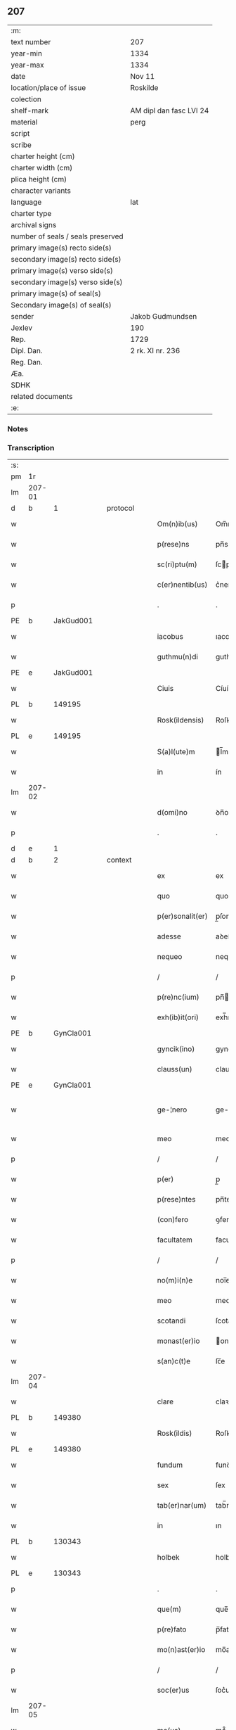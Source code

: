 ** 207

| :m:                               |                         |
| text number                       | 207                     |
| year-min                          | 1334                    |
| year-max                          | 1334                    |
| date                              | Nov 11                  |
| location/place of issue           | Roskilde                |
| colection                         |                         |
| shelf-mark                        | AM dipl dan fasc LVI 24 |
| material                          | perg                    |
| script                            |                         |
| scribe                            |                         |
| charter height (cm)               |                         |
| charter width (cm)                |                         |
| plica height (cm)                 |                         |
| character variants                |                         |
| language                          | lat                     |
| charter type                      |                         |
| archival signs                    |                         |
| number of seals / seals preserved |                         |
| primary image(s) recto side(s)    |                         |
| secondary image(s) recto side(s)  |                         |
| primary image(s) verso side(s)    |                         |
| secondary image(s) verso side(s)  |                         |
| primary image(s) of seal(s)       |                         |
| Secondary image(s) of seal(s)     |                         |
| sender                            | Jakob Gudmundsen        |
| Jexlev                            | 190                     |
| Rep.                              | 1729                    |
| Dipl. Dan.                        | 2 rk. XI nr. 236        |
| Reg. Dan.                         |                         |
| Æa.                               |                         |
| SDHK                              |                         |
| related documents                 |                         |
| :e:                               |                         |

*** Notes


*** Transcription
| :s: |        |   |   |   |   |                  |              |   |   |   |   |     |   |   |   |               |
| pm  | 1r     |   |   |   |   |                  |              |   |   |   |   |     |   |   |   |               |
| lm  | 207-01 |   |   |   |   |                  |              |   |   |   |   |     |   |   |   |               |
| d  | b      | 1  |   | protocol  |   |                  |              |   |   |   |   |     |   |   |   |               |
| w   |        |   |   |   |   | Om(n)ib(us)      | Om̅ıbꝫ        |   |   |   |   | lat |   |   |   |        207-01 |
| w   |        |   |   |   |   | p(rese)ns        | pn̅s          |   |   |   |   | lat |   |   |   |        207-01 |
| w   |        |   |   |   |   | sc(ri)ptu(m)     | ſcptu̅       |   |   |   |   | lat |   |   |   |        207-01 |
| w   |        |   |   |   |   | c(er)nentib(us)  | c͛nentıbꝫ     |   |   |   |   | lat |   |   |   |        207-01 |
| p   |        |   |   |   |   | .                | .            |   |   |   |   | lat |   |   |   |        207-01 |
| PE  | b      | JakGud001  |   |   |   |                  |              |   |   |   |   |     |   |   |   |               |
| w   |        |   |   |   |   | iacobus          | ıacobuſ      |   |   |   |   | lat |   |   |   |        207-01 |
| w   |        |   |   |   |   | guthmu(n)di      | guthmu̅ꝺí     |   |   |   |   | lat |   |   |   |        207-01 |
| PE  | e      | JakGud001  |   |   |   |                  |              |   |   |   |   |     |   |   |   |               |
| w   |        |   |   |   |   | Ciuis            | Cíuís        |   |   |   |   | lat |   |   |   |        207-01 |
| PL  | b      |   149195|   |   |   |                  |              |   |   |   |   |     |   |   |   |               |
| w   |        |   |   |   |   | Rosk(ildensis)   | Roſꝃ         |   |   |   |   | lat |   |   |   |        207-01 |
| PL  | e      |   149195|   |   |   |                  |              |   |   |   |   |     |   |   |   |               |
| w   |        |   |   |   |   | S(a)l(ute)m      | l̅m          |   |   |   |   | lat |   |   |   |        207-01 |
| w   |        |   |   |   |   | in               | ín           |   |   |   |   | lat |   |   |   |        207-01 |
| lm  | 207-02 |   |   |   |   |                  |              |   |   |   |   |     |   |   |   |               |
| w   |        |   |   |   |   | d(omi)no         | ꝺn̅o          |   |   |   |   | lat |   |   |   |        207-02 |
| p   |        |   |   |   |   | .                | .            |   |   |   |   | lat |   |   |   |        207-02 |
| d  | e      | 1  |   |   |   |                  |              |   |   |   |   |     |   |   |   |               |
| d  | b      | 2  |   | context  |   |                  |              |   |   |   |   |     |   |   |   |               |
| w   |        |   |   |   |   | ex               | ex           |   |   |   |   | lat |   |   |   |        207-02 |
| w   |        |   |   |   |   | quo              | quo          |   |   |   |   | lat |   |   |   |        207-02 |
| w   |        |   |   |   |   | p(er)sonalit(er) | p̲ſonalıt͛     |   |   |   |   | lat |   |   |   |        207-02 |
| w   |        |   |   |   |   | adesse           | aꝺeſſe       |   |   |   |   | lat |   |   |   |        207-02 |
| w   |        |   |   |   |   | nequeo           | nequeo       |   |   |   |   | lat |   |   |   |        207-02 |
| p   |        |   |   |   |   | /                | /            |   |   |   |   | lat |   |   |   |        207-02 |
| w   |        |   |   |   |   | p(re)nc(ium)     | pn̅          |   |   |   |   | lat |   |   |   |        207-02 |
| w   |        |   |   |   |   | exh(ib)it(ori)   | exh̅ıt͛        |   |   |   |   | lat |   |   |   |        207-02 |
| PE  | b      | GynCla001  |   |   |   |                  |              |   |   |   |   |     |   |   |   |               |
| w   |        |   |   |   |   | gyncik(ino)      | gyncıkͦ       |   |   |   |   | lat |   |   |   |        207-02 |
| w   |        |   |   |   |   | clauss(un)       | clauſ       |   |   |   |   | lat |   |   |   |        207-02 |
| PE  | e      | GynCla001  |   |   |   |                  |              |   |   |   |   |     |   |   |   |               |
| w   |        |   |   |   |   | ge-¦nero         | ge-¦nero     |   |   |   |   | lat |   |   |   | 207-02—207-03 |
| w   |        |   |   |   |   | meo              | meo          |   |   |   |   | lat |   |   |   |        207-03 |
| p   |        |   |   |   |   | /                | /            |   |   |   |   | lat |   |   |   |        207-03 |
| w   |        |   |   |   |   | p(er)            | p̲            |   |   |   |   | lat |   |   |   |        207-03 |
| w   |        |   |   |   |   | p(rese)ntes      | pn̅tes        |   |   |   |   | lat |   |   |   |        207-03 |
| w   |        |   |   |   |   | (con)fero        | ꝯfero        |   |   |   |   | lat |   |   |   |        207-03 |
| w   |        |   |   |   |   | facultatem       | facultate   |   |   |   |   | lat |   |   |   |        207-03 |
| p   |        |   |   |   |   | /                | /            |   |   |   |   | lat |   |   |   |        207-03 |
| w   |        |   |   |   |   | no(m)i(n)e       | noı̅e         |   |   |   |   | lat |   |   |   |        207-03 |
| w   |        |   |   |   |   | meo              | meo          |   |   |   |   | lat |   |   |   |        207-03 |
| w   |        |   |   |   |   | scotandi         | ſcotanꝺí     |   |   |   |   | lat |   |   |   |        207-03 |
| w   |        |   |   |   |   | monast(er)io     | onaﬅ͛ío      |   |   |   |   | lat |   |   |   |        207-03 |
| w   |        |   |   |   |   | s(an)c(t)e       | ſc̅e          |   |   |   |   | lat |   |   |   |        207-03 |
| lm  | 207-04 |   |   |   |   |                  |              |   |   |   |   |     |   |   |   |               |
| w   |        |   |   |   |   | clare            | claꝛe        |   |   |   |   | lat |   |   |   |        207-04 |
| PL  | b      |   149380|   |   |   |                  |              |   |   |   |   |     |   |   |   |               |
| w   |        |   |   |   |   | Rosk(ildis)      | Roſꝃ         |   |   |   |   | lat |   |   |   |        207-04 |
| PL  | e      |   149380|   |   |   |                  |              |   |   |   |   |     |   |   |   |               |
| w   |        |   |   |   |   | fundum           | funꝺu       |   |   |   |   | lat |   |   |   |        207-04 |
| w   |        |   |   |   |   | sex              | ſex          |   |   |   |   | lat |   |   |   |        207-04 |
| w   |        |   |   |   |   | tab(er)nar(um)   | tab̅naꝝ       |   |   |   |   | lat |   |   |   |        207-04 |
| w   |        |   |   |   |   | in               | ın           |   |   |   |   | lat |   |   |   |        207-04 |
| PL  | b      |   130343|   |   |   |                  |              |   |   |   |   |     |   |   |   |               |
| w   |        |   |   |   |   | holbek           | holbek       |   |   |   |   | lat |   |   |   |        207-04 |
| PL  | e      |   130343|   |   |   |                  |              |   |   |   |   |     |   |   |   |               |
| p   |        |   |   |   |   | .                | .            |   |   |   |   | lat |   |   |   |        207-04 |
| w   |        |   |   |   |   | que(m)           | que̅          |   |   |   |   | lat |   |   |   |        207-04 |
| w   |        |   |   |   |   | p(re)fato        | p̅fato        |   |   |   |   | lat |   |   |   |        207-04 |
| w   |        |   |   |   |   | mo(n)ast(er)io   | mo̅aﬅ͛ıo       |   |   |   |   | lat |   |   |   |        207-04 |
| p   |        |   |   |   |   | /                | /            |   |   |   |   | lat |   |   |   |        207-04 |
| w   |        |   |   |   |   | soc(er)us        | ſoc͛us        |   |   |   |   | lat |   |   |   |        207-04 |
| lm  | 207-05 |   |   |   |   |                  |              |   |   |   |   |     |   |   |   |               |
| w   |        |   |   |   |   | me(us)           | me᷒           |   |   |   |   | lat |   |   |   |        207-05 |
| PE  | b      | ClaGyn001  |   |   |   |                  |              |   |   |   |   |     |   |   |   |               |
| w   |        |   |   |   |   | Claus            | Claus        |   |   |   |   | lat |   |   |   |        207-05 |
| w   |        |   |   |   |   | gyncelin         | gyncelí     |   |   |   |   | lat |   |   |   |        207-05 |
| w   |        |   |   |   |   | s(un)            |             |   |   |   |   | lat |   |   |   |        207-05 |
| PE  | e      | ClaGyn001  |   |   |   |                  |              |   |   |   |   |     |   |   |   |               |
| w   |        |   |   |   |   | bo(n)e           | bo̅e          |   |   |   |   | lat |   |   |   |        207-05 |
| w   |        |   |   |   |   | me(m)orie        | me̅oꝛıe       |   |   |   |   | lat |   |   |   |        207-05 |
| w   |        |   |   |   |   | in               | ın           |   |   |   |   | lat |   |   |   |        207-05 |
| w   |        |   |   |   |   | testame(n)to     | teﬅame̅to     |   |   |   |   | lat |   |   |   |        207-05 |
| w   |        |   |   |   |   | legau(it)        | legauͭ        |   |   |   |   | lat |   |   |   |        207-05 |
| w   |        |   |   |   |   | p(ro)            | ꝓ            |   |   |   |   | lat |   |   |   |        207-05 |
| w   |        |   |   |   |   | suo              | ſuo          |   |   |   |   | lat |   |   |   |        207-05 |
| w   |        |   |   |   |   | aniuer¦sario     | níuer¦ſaɼío |   |   |   |   | lat |   |   |   | 207-05—207-06 |
| w   |        |   |   |   |   | faciendo         | facıenꝺo     |   |   |   |   | lat |   |   |   |        207-06 |
| p   |        |   |   |   |   | .                | .            |   |   |   |   | lat |   |   |   |        207-06 |
| d  | e      | 2  |   |   |   |                  |              |   |   |   |   |     |   |   |   |               |
| d  | b      | 3  |   | eschatocol  |   |                  |              |   |   |   |   |     |   |   |   |               |
| w   |        |   |   |   |   | in               | ın           |   |   |   |   | lat |   |   |   |        207-06 |
| w   |        |   |   |   |   | cui(us)          | cuı᷒          |   |   |   |   | lat |   |   |   |        207-06 |
| w   |        |   |   |   |   | testi(m)o(nium)  | teﬅıoͫ        |   |   |   |   | lat |   |   |   |        207-06 |
| w   |        |   |   |   |   | Sig(i)ll(u)m     | ıgll̅       |   |   |   |   | lat |   |   |   |        207-06 |
| w   |        |   |   |   |   | meu(m)           | meu̅          |   |   |   |   | lat |   |   |   |        207-06 |
| w   |        |   |   |   |   | p(rese)ntib(us)  | pn̅tıbꝫ       |   |   |   |   | lat |   |   |   |        207-06 |
| w   |        |   |   |   |   | est              | eﬅ           |   |   |   |   | lat |   |   |   |        207-06 |
| w   |        |   |   |   |   | appensum         | aenſu      |   |   |   |   | lat |   |   |   |        207-06 |
| w   |        |   |   |   |   | Da-¦tu(m)        | Da-¦tu̅       |   |   |   |   | lat |   |   |   | 207-06—207-07 |
| PL  | b      |   149195|   |   |   |                  |              |   |   |   |   |     |   |   |   |               |
| w   |        |   |   |   |   | Roskild(is)      | Roſkıl      |   |   |   |   | lat |   |   |   |        207-07 |
| PL  | e      |   149195|   |   |   |                  |              |   |   |   |   |     |   |   |   |               |
| w   |        |   |   |   |   | anno             | nno         |   |   |   |   | lat |   |   |   |        207-07 |
| w   |        |   |   |   |   | do(mini)         | ꝺo          |   |   |   |   | lat |   |   |   |        207-07 |
| p   |        |   |   |   |   | .                | .            |   |   |   |   | lat |   |   |   |        207-07 |
| n   |        |   |   |   |   | mͦ                | ͦ            |   |   |   |   | lat |   |   |   |        207-07 |
| p   |        |   |   |   |   | .                | .            |   |   |   |   | lat |   |   |   |        207-07 |
| n   |        |   |   |   |   | CCC              | CCC          |   |   |   |   | lat |   |   |   |        207-07 |
| p   |        |   |   |   |   | .                | .            |   |   |   |   | lat |   |   |   |        207-07 |
| n   |        |   |   |   |   | xxxͦ              | xxxͦ          |   |   |   |   | lat |   |   |   |        207-07 |
| w   |        |   |   |   |   | Q(ui)nto         | Qnto        |   |   |   |   | lat |   |   |   |        207-07 |
| p   |        |   |   |   |   | .                | .            |   |   |   |   | lat |   |   |   |        207-07 |
| w   |        |   |   |   |   | die              | ꝺıe          |   |   |   |   | lat |   |   |   |        207-07 |
| w   |        |   |   |   |   | b(eat)i          | bı̅           |   |   |   |   | lat |   |   |   |        207-07 |
| w   |        |   |   |   |   | Martini          | artíní      |   |   |   |   | lat |   |   |   |        207-07 |
| w   |        |   |   |   |   | (con)fess(oris)  | ꝯfeſ        |   |   |   |   | lat |   |   |   |        207-07 |
| p   |        |   |   |   |   | .                | .            |   |   |   |   | lat |   |   |   |        207-07 |
| d  | e      | 3  |   |   |   |                  |              |   |   |   |   |     |   |   |   |               |
| :e: |        |   |   |   |   |                  |              |   |   |   |   |     |   |   |   |               |